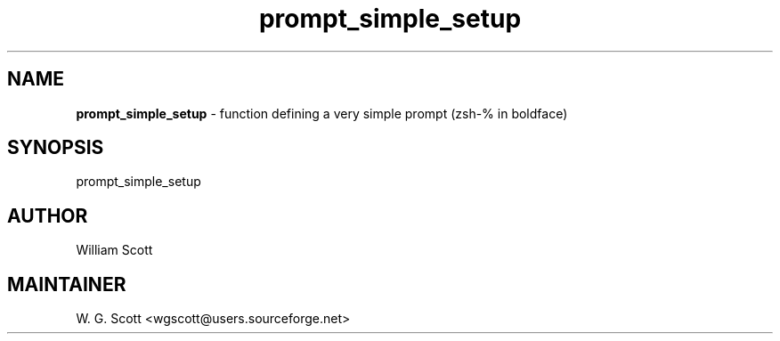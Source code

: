 .TH prompt_simple_setup 7 "August 5, 2005" "Mac OS X" "Mac OS X Darwin ZSH customization" 
.SH NAME
.B prompt_simple_setup
\- function defining a very simple prompt (zsh-% in boldface)

.SH SYNOPSIS
prompt_simple_setup

.SH AUTHOR
William Scott 

.SH MAINTAINER
W. G. Scott <wgscott@users.sourceforge.net> 
